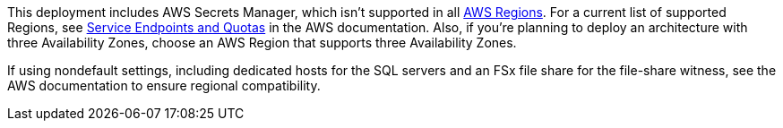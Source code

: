 This deployment includes AWS Secrets Manager, which isn’t supported in all https://aws.amazon.com/about-aws/global-infrastructure/[AWS Regions^]. For a current list of supported Regions, see https://docs.aws.amazon.com/general/latest/gr/asm.html[Service Endpoints and Quotas] in the AWS documentation. Also, if you’re planning to deploy an architecture with three Availability Zones, choose an AWS Region that supports three Availability Zones.

If using nondefault settings, including dedicated hosts for the SQL servers and an FSx file share for the file-share witness, see the AWS documentation to ensure regional compatibility.

//Full list: https://docs.aws.amazon.com/general/latest/gr/rande.html
